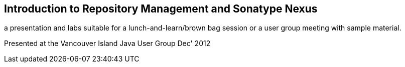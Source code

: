 == Introduction to Repository Management and Sonatype Nexus

a presentation and labs suitable for a lunch-and-learn/brown bag session or a user group meeting with sample material.

Presented at the Vancouver Island Java User Group Dec' 2012
